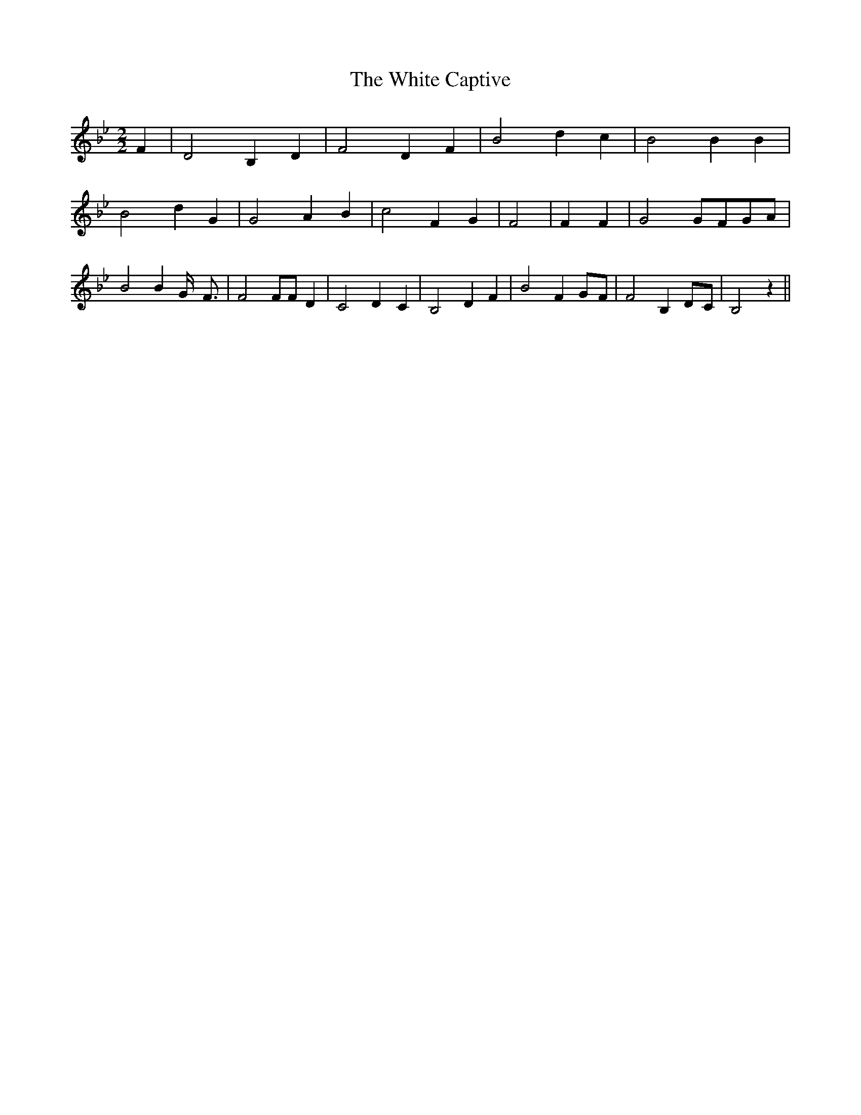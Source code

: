% Generated more or less automatically by swtoabc by Erich Rickheit KSC
X:1
T:The White Captive
M:2/2
L:1/4
K:Bb
 F| D2 B, D| F2 D F| B2 d c| B2 B B| B2 d G| G2 A B| c2 F G| F2| F F|\
 G2G/2-F/2G/2-A/2| B2 B G/4- F3/4| F2 F/2F/2 D| C2 D- C| B,2 D F| B2 FG/2-F/2|\
 F2 B,D/2-C/2| B,2 z||

